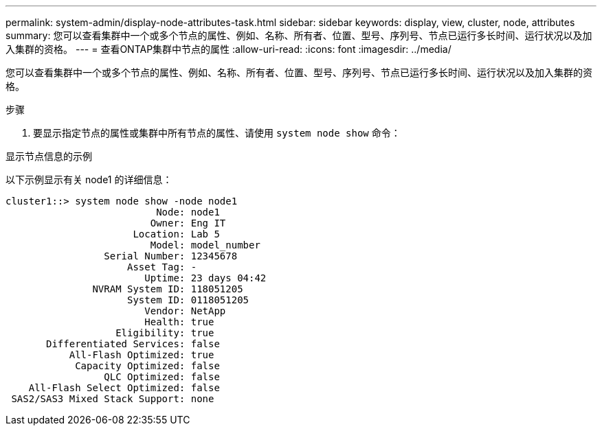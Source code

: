 ---
permalink: system-admin/display-node-attributes-task.html 
sidebar: sidebar 
keywords: display, view, cluster, node, attributes 
summary: 您可以查看集群中一个或多个节点的属性、例如、名称、所有者、位置、型号、序列号、节点已运行多长时间、运行状况以及加入集群的资格。 
---
= 查看ONTAP集群中节点的属性
:allow-uri-read: 
:icons: font
:imagesdir: ../media/


[role="lead"]
您可以查看集群中一个或多个节点的属性、例如、名称、所有者、位置、型号、序列号、节点已运行多长时间、运行状况以及加入集群的资格。

.步骤
. 要显示指定节点的属性或集群中所有节点的属性、请使用 `system node show` 命令：


.显示节点信息的示例
以下示例显示有关 node1 的详细信息：

[listing]
----
cluster1::> system node show -node node1
                          Node: node1
                         Owner: Eng IT
                      Location: Lab 5
                         Model: model_number
                 Serial Number: 12345678
                     Asset Tag: -
                        Uptime: 23 days 04:42
               NVRAM System ID: 118051205
                     System ID: 0118051205
                        Vendor: NetApp
                        Health: true
                   Eligibility: true
       Differentiated Services: false
           All-Flash Optimized: true
            Capacity Optimized: false
                 QLC Optimized: false
    All-Flash Select Optimized: false
 SAS2/SAS3 Mixed Stack Support: none
----